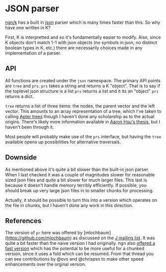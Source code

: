 * JSON parser
  [[https://ngn.codeberg.page/][ngn/k]] has a built in [[https://www.json.org/json-en.html][json]] parser which is many times faster than this.  So why have one written in K?

  First, K is interpretted and so it's fundamentally easier to modify.  Also, since K objects don't
  match 1-1 with json objects (no symbols in json, no distinct boolean types in K, etc.) there are
  necessarily choices made in any implementation of a parser.

** API
   All functions are created under the ~json~ namespace.  The primary API points are ~tree~ and
   ~prs~.  ~prs~ takes a string and returns a K "object".  That is to say if the toplevel json
   structure is a list ~prs~ returns a list and it its an "object" ~prs~ returns a dict.

   ~tree~ returns a list of three items: the nodes, the parent vector and the left vector.  This
   amounts to an array representation of a tree, which I've taken to calling [[https://github.com/tlack/atree][Apter trees]] though I
   haven't done any scholarship as to the actual origins.  There's likely more information available
   in [[https://scholarworks.iu.edu/dspace/handle/2022/24749][Aaron Hsu's thesis]], but I haven't been through it.

   Most people will probably make use of the ~prs~ interface, but having the ~tree~ available opens
   up possibilities for alternative traversals.

** Downside
   As mentioned above it's quite a bit slower than the built-in json parser.  When I last checked it
   was a couple of magnitudes slower for reasonable sized json files and quite a bit slower for much
   larger files.  This last is because it doesn't handle memory terribly efficiently.  If possible,
   you should break up very large json files in to smaller chunks for processing.

   Actually, it should be possible to turn this into a version which operates on the file in chunks,
   but I haven't done any work in this direction.

** References
   The version of ~pr~ here was offered by [mlochbaum](https://github.com/mlochbaum) as discussed on
   the [[http://www.jsoftware.com/pipermail/programming/2021-May/058263.html][J mailing list]].  It was quite a bit faster than the naive version I had originally.  ngn also
   [[https://discord.com/channels/821509511977762827/821511172305846322/999258528898359296][offered a fast version]] which has the potential to be more useful for a chunked version, since it
   uses a fold which can be resumed.  From that thread you can see contributions by @ovs and
   @chrispsn to make other speed enhancements over the orginal version.

